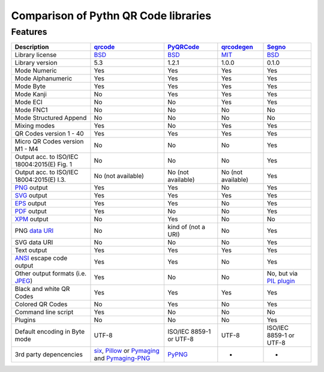 Comparison of Pythn QR Code libraries
=====================================

Features
--------

============================================    ==================    ===================    ==================    ========
Description                                     `qrcode`_             `PyQRCode`_            `qrcodegen`_          `Segno`_
============================================    ==================    ===================    ==================    ========
Library license                                 `BSD`_                  `BSD`_               `MIT`_                `BSD`_
Library version                                 5.3                   1.2.1                  1.0.0                 0.1.0
Mode Numeric                                    Yes                   Yes                    Yes                   Yes
Mode Alphanumeric                               Yes                   Yes                    Yes                   Yes
Mode Byte                                       Yes                   Yes                    Yes                   Yes
Mode Kanji                                      No                    Yes                    Yes                   Yes
Mode ECI                                        No                    No                     Yes                   Yes
Mode FNC1                                       No                    No                     No                    No
Mode Structured Append                          No                    No                     No                    No
Mixing modes                                    Yes                   No                     Yes                   Yes
QR Codes version 1 - 40                         Yes                   Yes                    Yes                   Yes
Micro QR Codes version M1 - M4                  No                    No                     No                    Yes
Output acc. to ISO/IEC 18004:2015(E) Fig. 1     No                    No                     No                    Yes
Output acc. to ISO/IEC 18004:2015(E) I.3.       No (not available)    No (not available)     No (not available)    Yes
`PNG`_ output                                   Yes                   Yes                    No                    Yes
`SVG`_ output                                   Yes                   Yes                    Yes                   Yes
`EPS`_ output                                   Yes                   Yes                    No                    Yes
`PDF`_ output                                   Yes                   No                     No                    Yes
`XPM`_ output                                   No                    Yes                    No                    No
PNG `data URI`_                                 No                    kind of (not a URI)    No                    Yes
SVG data URI                                    No                    No                     No                    Yes
Text output                                     Yes                   Yes                    Yes                   Yes
`ANSI`_ escape code output                      Yes                   Yes                    No                    Yes
Other output formats (i.e. `JPEG`_)             Yes                   No                     No                    No, but via `PIL plugin`_
Black and white QR Codes                        Yes                   Yes                    Yes                   Yes
Colored QR Codes                                No                    Yes                    No                    Yes
Command line script                             Yes                   No                     No                    No
Plugins                                         No                    No                     No                    Yes
Default encoding in Byte mode                   UTF-8                 ISO/IEC 8859-1         UTF-8                 ISO/IEC 8859-1
                                                                      or UTF-8                                     or UTF-8
3rd party depencencies                          `six`_,               `PyPNG`_               -                     -
                                                `Pillow`_ or
                                                `Pymaging`_ and
                                                `Pymaging-PNG`_
============================================    ==================    ===================    ==================    ========


.. _qrcode: https://pypi.python.org/pypi/qrcode/
.. _PyQRCode: https://pypi.python.org/pypi/PyQRCode/
.. _qrcodegen: https://pypi.python.org/pypi/qrcodegen/
.. _Segno: https://pypi.python.org/pypi/segno/
.. _BSD: http://opensource.org/licenses/BSD-3-Clause
.. _MIT: http://opensource.org/licenses/MIT
.. _PNG: https://en.wikipedia.org/wiki/Portable_Network_Graphics
.. _SVG: https://en.wikipedia.org/wiki/Scalable_Vector_Graphics
.. _EPS: https://en.wikipedia.org/wiki/Encapsulated_PostScript
.. _PDF: https://en.wikipedia.org/wiki/Portable_Document_Format
.. _XPM: https://en.wikipedia.org/wiki/X_PixMap
.. _data URI: https://en.wikipedia.org/wiki/Data_URI_scheme
.. _ANSI: https://en.wikipedia.org/wiki/ANSI_escape_code
.. _JPEG: https://en.wikipedia.org/wiki/JPEG
.. _six: https://pypi.python.org/pypi/six/
.. _PyPNG: https://pypi.python.org/pypi/pypng/
.. _Pymaging: https://github.com/ojii/pymaging
.. _Pymaging-PNG: https://github.com/ojii/pymaging-png
.. _PIL: http://pythonware.com/products/pil/
.. _Pillow: https://python-pillow.github.io/
.. _PIL plugin: https://github.com/heuer/segno-pil
